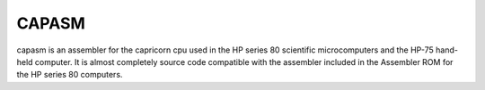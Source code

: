 CAPASM
======
capasm is an assembler for the capricorn cpu used in the HP series 80
scientific microcomputers and the HP-75 hand-held computer. It is almost
completely source code compatible with the assembler included in the 
Assembler ROM for the HP series 80 computers. 
